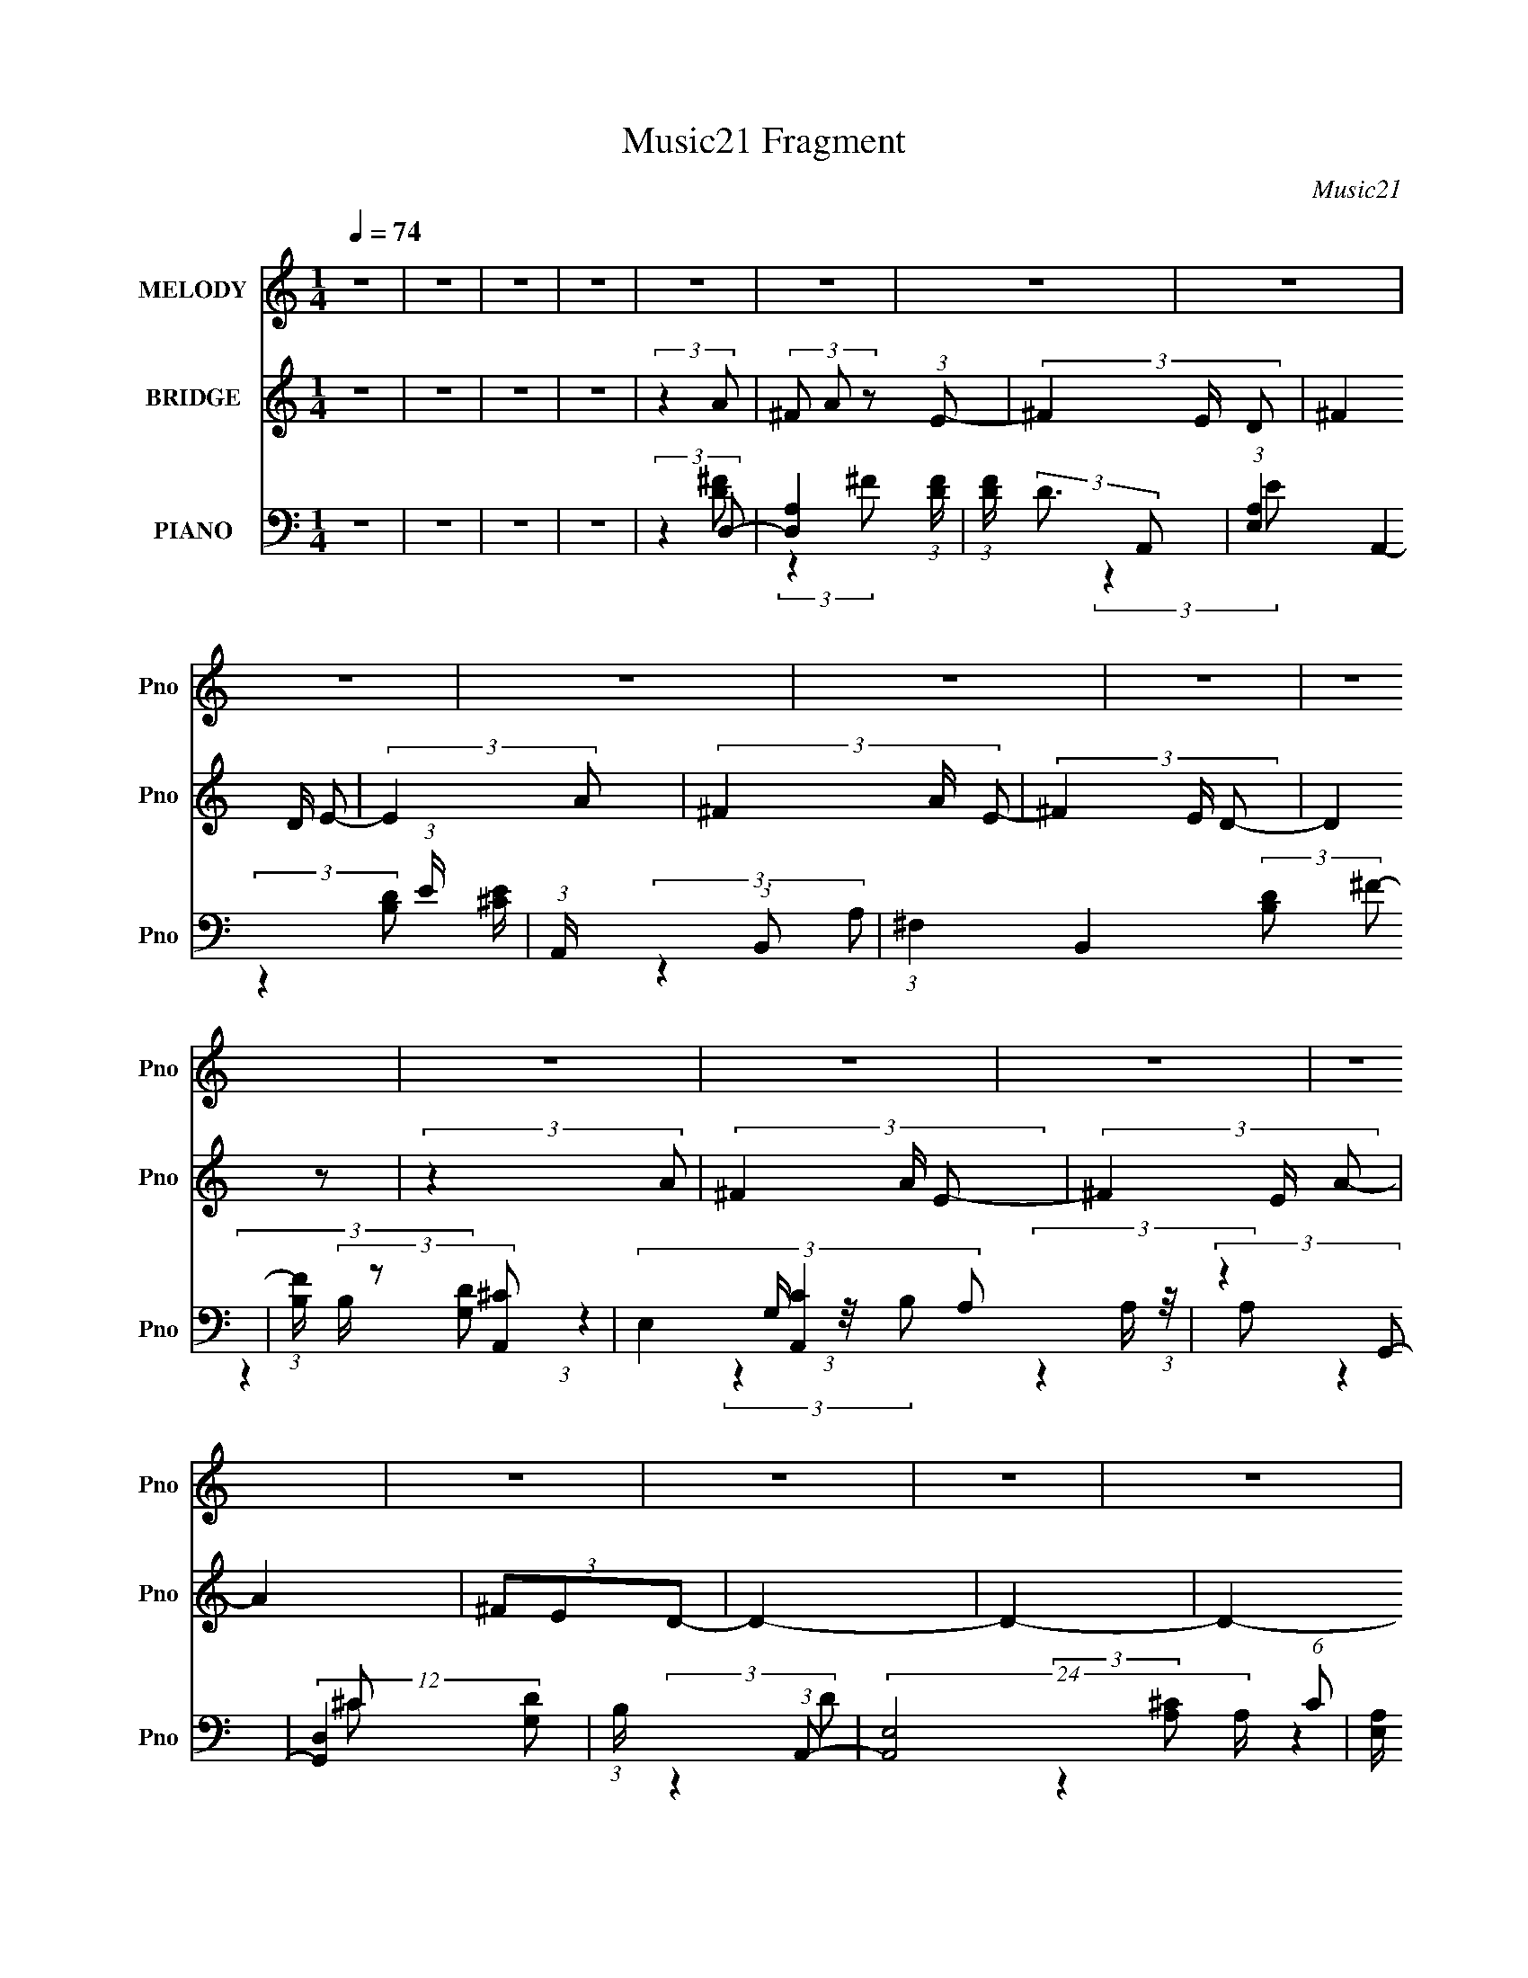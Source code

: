 X:1
T:Music21 Fragment
C:Music21
%%score 1 ( 2 3 ) ( 4 5 6 7 )
L:1/8
Q:1/4=74
M:1/4
I:linebreak $
K:none
V:1 treble nm="MELODY" snm="Pno"
V:2 treble nm="BRIDGE" snm="Pno"
V:3 treble 
L:1/4
V:4 bass nm="PIANO" snm="Pno"
V:5 bass 
V:6 bass 
L:1/4
V:7 bass 
L:1/4
V:1
 z2 | z2 | z2 | z2 | z2 | z2 | z2 | z2 | z2 | z2 | z2 | z2 | z2 | z2 | z2 | z2 | z2 | z2 | z2 | %19
 z2 | z2 | z2 | z2 | z2 | z2 | z2 | z2 | z2 | z2 | z2 | z2 | z2 | z2 | z2 | z2 | (3:2:2z2 ^F- | %36
 (3FED- | (3:2:4A, D/ z D | (3^F z E- | (6:5:1E z/ (3:2:1^F- | (3FED | (3^F, z B, | (3D z ^C- | %43
 (6:5:1C z/ (3:2:1D | (3:2:2^C B,2- | (3B, z ^C | (3:2:2B, A,2- | (3:2:2A,2 z | (3DDG | %49
 (3:2:2^F2 E- | (3:2:4D E/ ^F E- | (6:5:1E z/ (3:2:1^F- | (3FED- | (3:2:4A, D/ z D | (3^F z E- | %55
 (6:5:1E z/ (3:2:1^F- | (3FED | (3^F, z B, | (3D z ^C- | (6:5:1C z/ (3:2:1D | (3:2:2^C B,2- | %61
 (3B, z ^C | (3:2:2B, A,2- | (3:2:2A,2 z | (3DDG | (3:2:2^F2 E- | (3:2:4D E/ ^F E- | (3:2:2E z2 | %68
 (3^F z D- | D2 | (3E z D- | D2 | (3^CB,A,- | (3:2:4D A,/ z ^F | (3G z E- | E2 | (3^F z D- | %77
 (3:2:2D2 z/4 D/ | (3E z D- | D2 | (3^CB,A, | (3D z ^F | (3G z E- | (6:5:1E z/ (3:2:1B- | (3BA^F | %85
 (3A z A | (3^F z E- | (6:5:1E z/ (3:2:1B- | (3BA^F | (3A z A | (3^FED- | (6:5:1D z/ (3:2:1D | %92
 (3:2:2E ^F2- | (3F z A | (3:2:2^F E2- | (3E z A- | (3A^FD | (3E z ^F | (3A z E- | %99
 (6:5:1E z/ (3:2:1B- | (3BA^F | (3A z A | (3^F z E- | (6:5:1E z/ (3:2:1B- | (3BA^F | (3A z A | %106
 (3^FED- | (6:5:1D z/ (3:2:1D | (3:2:2E ^F2- | (3F z A | (3:2:2^F E2- | (3E z A- | (3A^FD | %113
 (3E z ^F | (3A z E- | (3:2:2E2 z | (3^F z D- | D2- | (12:11:2D2 z/4 | z2 | z2 | z2 | z2 | z2 | %124
 z2 | z2 | z2 | z2 | z2 | z2 | z2 | z2 | (3:2:2z2 D | (3^F z E | (3^F z D | (3^F z E- | %136
 (6:5:1E z/ (3:2:1D | (3^F z E | (3^F z D- | (12:11:2D2 z/4 | (3:2:2z2 D- | (3:2:4^F D/ z E | %142
 (3^F z A- | A2 | (3^FED- | D2- | (3:2:2D2 z | (3:2:2z2 ^F- | (3FED- | (3:2:4A, D/ z D | %150
 (3^F z E- | (6:5:1E z/ (3:2:1^F- | (3FED | (3^F, z B, | (3D z ^C- | (6:5:1C z/ (3:2:1D | %156
 (3:2:2^C B,2- | (3B, z ^C | (3:2:2B, A,2- | (3:2:2A,2 z | (3DDG | (3:2:2^F2 E- | %162
 (3:2:4D E/ ^F E- | (6:5:1E z/ (3:2:1^F- | (3FED- | (3:2:4A, D/ z D | (3^F z E- | %167
 (6:5:1E z/ (3:2:1^F- | (3FED | (3^F, z B, | (3D z ^C- | (6:5:1C z/ (3:2:1D | (3:2:2^C B,2- | %173
 (3B, z ^C | (3:2:2B, A,2- | (3:2:2A,2 z | (3DDG | (3:2:2^F2 E- | (3:2:4D E/ ^F E- | (3:2:2E z2 | %180
 (3^F z D- | D2 | (3E z D- | D2 | (3^CB,A,- | (3:2:4D A,/ z ^F | (3G z E- | E2 | (3^F z D- | %189
 (3:2:2D2 z/4 D/ | (3E z D- | D2 | (3^CB,A, | (3D z ^F | (3G z E- | (6:5:1E z/ (3:2:1B- | (3BA^F | %197
 (3A z A | (3^F z E- | (6:5:1E z/ (3:2:1B- | (3BA^F | (3A z A | (3^FED- | (6:5:1D z/ (3:2:1D | %204
 (3:2:2E ^F2- | (3F z A | (3:2:2^F E2- | (3E z A- | (3A^FD | (3E z ^F | (3A z E- | %211
 (6:5:1E z/ (3:2:1B- | (3BA^F | (3A z A | (3^F z E- | (6:5:1E z/ (3:2:1B- | (3BA^F | (3A z A | %218
 (3^FED- | (6:5:1D z/ (3:2:1D | (3:2:2E ^F2- | (3F z A | (3:2:2^F E2- | (3E z A- | (3A^FD | %225
 (3E z ^F | (3A z E- | (3:2:2E2 z | (3^F z D- | D2- | (12:11:2D2 z/4 | z2 | z2 | z2 | z2 | z2 | %236
 z2 | z2 | z2 | z2 | z2 | z2 | z2 | z2 | z2 | z2 | z2 | z2 | z2 | z2 | z2 | z2 | z2 | z2 | z2 | %255
 z2 | z2 | z2 | z2 | z2 | z2 | (3:2:2z2 B- | (3BA^F | (3A z A | (3^F z E- | (6:5:1E z/ (3:2:1B- | %266
 (3BA^F | (3A z A | (3^FED- | (6:5:1D z/ (3:2:1D | (3:2:2E ^F2- | (3F z A | (3:2:2^F E2- | %273
 (3E z A- | (3A^FD | (3E z ^F | (3A z E- | (6:5:1E z/ (3:2:1B- | (3BA^F | (3A z A | (3^F z E- | %281
 (6:5:1E z/ (3:2:1B- | (3BA^F | (3A z A | (3^FED- | (6:5:1D z/ (3:2:1D | (3:2:2E ^F2- | (3F z A | %288
 (3:2:2^F E2- | (3E z A- | (3A^FD | (3E z ^F | (3A z E- | (6:5:1E z/ (3:2:1B- | (3BA^F | (3A z A | %296
 (3^F z E- | (6:5:1E z/ (3:2:1B- | (3BA^F | (3A z A | (3^FED- | (6:5:1D z/ (3:2:1D | (3:2:2E ^F2- | %303
 (3F z A | (3:2:2^F E2- | (3E z A- | (3A^FD | (3E z ^F | (3A z E- | (6:5:1E z/ (3:2:1B- | (3BA^F | %311
 (3A z A | (3^F z E- | (6:5:1E z/ (3:2:1B- | (3BA^F | (3A z A | (3^FED- | (6:5:1D z/ (3:2:1D | %318
 (3:2:2E ^F2- | (3F z A | (3:2:2^F E2- | (3E z A- | (3A^FD | (3E z ^F | (3A z E- | (3:2:2E2 z | %326
 (3^F z D- | D2- | (12:11:2D2 z/4 |] %329
V:2
 z2 | z2 | z2 | z2 | (3:2:2z2 A- | (3^F A z (3:2:1E- | (3^F2 E/ D- | (3^F2 D/ E- | (3:2:2E2 A- | %9
 (3^F2 A/ E- | (3^F2 E/ D- | (3:2:2D2 z | (3:2:2z2 A- | (3^F2 A/ E- | (3^F2 E/ A- | A2 | (3^FED- | %17
 D2- | D2- | D2- | (3:2:2D/ z (3:2:2z/ [Aa]- | (3[^F^f] [Aa] z (3:2:1[Ee]- | %22
 (3[^F^f]2 [Ee]/ [Dd]- | (3[^F^f]2 [Dd]/ [Ee]- | (3:2:2[Ee]2 [Aa]- | (3[^F^f]2 [Aa]/ [Ee]- | %26
 (3[^F^f]2 [Ee]/ [Dd]- | (3:2:2[Dd]2 z | (3:2:2z2 [Aa]- | (3[^F^f]2 [Aa]/ [Ee]- | %30
 (3[^F^f]2 [Ee]/ [Aa]- | [Aa]2 | (3[^F^f][Ee][Dd]- | [Dd]2- | [Dd]2- | [Dd]2- | (3:2:2[Dd]/ z z | %37
 z2 | z2 | z2 | z2 | z2 | z2 | z2 | z2 | z2 | z2 | z2 | z2 | z2 | z2 | z2 | (3:2:2z2 [Ad]- | %53
 [Ad]2- | (3:2:2[Ad]/ z (3:2:2z/ [A^c]- | [Ac]2- | (6:5:1[Ac] z/ (3:2:1d- | (3:2:2d2 B- | %58
 (3d2 B/ [A^c]- | [Ac]2- | (3:2:4[Ac]/ z z/ G- | G2- B2- | (3:2:2G/ B2 (3:2:1A- | A2- | %64
 (3^F2 A/ G- | (3:2:2G2 ^F- | (3G2 F/ A- | A2- | (6:5:1A z/ (3:2:1d- | d2- | (3:2:2d2 B- | %71
 (3:2:2B2 d- | (3:2:2d2 A- | A2- | (3d A z (3:2:1^c- | c2- | (3:2:2c/ z (3:2:2z/ [Bd]- | %77
 (3:2:1[Bd]2 (3:2:1B | (3:2:2d2 B- | B2- | (3^c B z (3:2:1d- | d2- | (3:2:4[B^c] d/ z A- | %83
 (12:11:2A2 z/4 | (3:2:2z2 d- | A3/2 (6:5:1d z/ | (3:2:1[dA] A5/6 z/ | (3:2:1[cA] A4/3 | %88
 (6:5:1c z/ (3:2:1d- | (3B2 d/ d- | (3B2 d/ d- | (3G2 d d- | (3G2 d/ d- | (3A2 d/ d- | %94
 (3A2 d/ ^c- | (3A2 c/ ^c- | (3A2 c/ B- | (3G2 B/ B- | (3G2 B/ ^c- | (3A2 c/ ^c- | %100
 (3:2:4A c/ z d- | (6:5:1[dA] A2/3 z/ | (3:2:1[dA] A5/6 z/ | (3:2:1[cA] A4/3 | %104
 (6:5:1c z/ (3:2:1d- | (3B2 d/ d- | (3B2 d/ d- | (3G2 d d- | (3G2 d/ d- | (3A2 d/ d- | %110
 (3A2 d/ ^c- | (3A2 c/ ^c- | (3A2 c/ B- | (3G2 B/ B- | (3G2 B/ ^c- | (3A2 c/ ^c- | %116
 (3:2:4A c/ z A- | (3^F A z (3:2:1E- | (3^F2 E/ D- | (3^F2 D/ E- | (3:2:2E2 A- | (3^F2 A/ E- | %122
 (3^F2 E/ D- | (3:2:2D2 z | (3:2:2z2 A- | (3^F2 A/ E- | (3^F2 E/ A- | A2 | (3^FED- | D2- | D2- | %131
 D2- | (3:2:2D/ z (3:2:2z/ [Aa]- | (3[^F^f] [Aa] z (3:2:1[Ee]- | (3[^F^f]2 [Ee]/ [Dd]- | %135
 (3[^F^f]2 [Dd]/ [Ee]- | (3:2:2[Ee]2 [Aa]- | (3[^F^f]2 [Aa]/ [Ee]- | (3[^F^f]2 [Ee]/ [Dd]- | %139
 (3:2:2[Dd]2 z | (3:2:2z2 [Aa]- | (3[^F^f]2 [Aa]/ [Ee]- | (3[^F^f]2 [Ee]/ [Aa]- | [Aa]2 | %144
 (3[^F^f][Ee][Dd]- | [Dd]2- | [Dd]2- | [Dd]2- | (3:2:2[Dd]/ z z | z2 | z2 | z2 | z2 | z2 | z2 | %155
 z2 | z2 | z2 | z2 | z2 | z2 | z2 | z2 | z2 | (3:2:2z2 ^f- | f2- | (3:2:2f2 e- | (3^f2 e e- | %168
 (3:2:2e2 d- | d2- | (3:2:2d2 ^c- | (3d2 c/ ^c- | (3:2:2c2 B- | B2- | (3:2:2B2 A- | (3:2:2A2 d- | %176
 (3:2:2d2 g- | (3:2:2g2 ^f- | (3g2 f/ a- | a2- | (6:5:1a z/ (3:2:1^f- | f2- | (3:2:2f2 ^f- | %183
 (3:2:2f2 e- | (3:2:2e2 d- | d2- | (3^f2 d e- | e2- | (6:5:1e z/ (3:2:1d- | d2- | (3:2:2d2 B- | %191
 B2- (3:2:1d- | (3:2:2B/ d2 (3:2:1A- | (3:2:2A2 d- | (3:2:2d2 e- | (12:11:2e2 z/4 | %196
 (3:2:2z2 [d^f]- | (3:2:2[df]2 d- | (6:5:1d z/ (3:2:1[^ce]- | [ce]2- | (6:5:1[ce] z/ (3:2:1[Bd]- | %201
 (6:5:1[Bd] z/ (3:2:1[d^f]- | (6:5:1[df] z/ (3:2:1[Bd]- | [Bd]2- | (3:2:2[Bd]/ z (3:2:2z/ [Ad]- | %205
 [Ad]2- | (6:5:1[Ad] z/ (3:2:1[A^c]- | (6:5:1[Ac] z/ (3:2:1[^ce]- | (3:2:2[ce]/ z (3:2:2z/ [GB]- | %209
 (3:2:2[GB]2 [Bd]- | (3:2:2[Bd]2 [A^c]- | [Ac]2- | (6:5:1[Ac] z/ (3:2:1[d^f]- | (3:2:2[df]2 d- | %214
 (6:5:1d z/ (3:2:1[^ce]- | [ce]2- | (6:5:1[ce] z/ (3:2:1[Bd]- | (6:5:1[Bd] z/ (3:2:1[d^f]- | %218
 (6:5:1[df] z/ (3:2:1[Bd]- | [Bd]2- | (3:2:2[Bd]/ z (3:2:2z/ [Ad]- | [Ad]2- | %222
 (6:5:1[Ad] z/ (3:2:1[A^c]- | (6:5:1[Ac] z/ (3:2:1[^ce]- | (3:2:2[ce]/ z (3:2:2z/ [GB]- | %225
 (3:2:2[GB]2 [Bd]- | (3:2:2[Bd]2 [A^c]- | [Ac]2- | (6:5:1[Ac] z/ (3:2:1[Ad]- | [Ad]2- | [Ad]2- | %231
 (3:2:1A,2 [Ad]2- (3:2:1D- | (3:2:4E2 [Ad] D F- | (3:2:2[FA]2 [cG-] | %234
 (3[GA]/ [Ac]3/2 [cF-]/ (3:2:1F/- | (3[FA]/ [AG]3/2 [GG-]/ (3:2:1G/- | (3:2:1G2 (3:2:1F- | %237
 (3:2:1A2 F2- (3:2:2c/ G- | (3:2:1A2 F2- (3:2:2G/ F- | (3:2:4E F/ F/ z (3:2:1F- | %240
 (3:2:1[FC]/ (3:2:2C3/2 D- | (3:2:1A2 D2- (3:2:2c/ G- | (3[DA,A]/ [A,AG]3/2 C- | %243
 (3:2:1C2 c2- (3:2:1D,- | (3:2:1F, c2- (3:2:2D,/ G,- | (3:2:2c/ G,2 (3:2:1A,,- | (3:2:2A,,2 [Aa]- | %247
 (3[^F^f] [Aa] z (3:2:1[Ee]- | (3[^F^f]2 [Ee]/ [Dd]- | (3[^F^f]2 [Dd]/ [Ee]- | (3:2:2[Ee]2 [Aa]- | %251
 (3[^F^f]2 [Aa]/ [Ee]- | (3[^F^f]2 [Ee]/ [Dd]- | (3:2:2[Dd]2 z | (3:2:2z2 [Aa]- | %255
 (3[^F^f]2 [Aa]/ [Ee]- | (3[^F^f]2 [Ee]/ [Aa]- | [Aa]2 | (3[^F^f][Ee][Dd]- | [Dd]2- | [Dd]2- | %261
 [Dd]2- | (3:2:2[Dd]/ z (3:2:2z/ [d^f]- | (3:2:2[df]2 d- | (6:5:1d z/ (3:2:1[^ce]- | [ce]2- | %266
 (6:5:1[ce] z/ (3:2:1[Bd]- | (6:5:1[Bd] z/ (3:2:1[d^f]- | (6:5:1[df] z/ (3:2:1[Bd]- | [Bd]2- | %270
 (3:2:2[Bd]/ z (3:2:2z/ [Ad]- | [Ad]2- | (6:5:1[Ad] z/ (3:2:1[A^c]- | (6:5:1[Ac] z/ (3:2:1[^ce]- | %274
 (3:2:2[ce]/ z (3:2:2z/ [GB]- | (3:2:2[GB]2 [Bd]- | (3:2:2[Bd]2 [A^c]- | [Ac]2- | %278
 (6:5:1[Ac] z/ (3:2:1[d^f]- | (3:2:2[df]2 d- | (6:5:1d z/ (3:2:1[^ce]- | [ce]2- | %282
 (6:5:1[ce] z/ (3:2:1[Bd]- | (6:5:1[Bd] z/ (3:2:1[d^f]- | (6:5:1[df] z/ (3:2:1[Bd]- | [Bd]2- | %286
 (3:2:2[Bd]/ z (3:2:2z/ [Ad]- | [Ad]2- | (6:5:1[Ad] z/ (3:2:1[A^c]- | (6:5:1[Ac] z/ (3:2:1[^ce]- | %290
 (3:2:2[ce]/ z (3:2:2z/ [GB]- | (3:2:2[GB]2 [Bd]- | (3:2:2[Bd]2 [A^c]- | [Ac]2- | %294
 (6:5:1[Ac] z/ (3:2:1[d^f]- | (3:2:2[df]2 d- | (6:5:1d z/ (3:2:1[^ce]- | [ce]2- | %298
 (6:5:1[ce] z/ (3:2:1[Bd]- | (6:5:1[Bd] z/ (3:2:1[d^f]- | (6:5:1[df] z/ (3:2:1[Bd]- | [Bd]2- | %302
 (3:2:2[Bd]/ z (3:2:2z/ [Ad]- | [Ad]2- | (6:5:1[Ad] z/ (3:2:1[A^c]- | (6:5:1[Ac] z/ (3:2:1[^ce]- | %306
 (3:2:2[ce]/ z (3:2:2z/ [GB]- | (3:2:2[GB]2 [Bd]- | (3:2:2[Bd]2 [A^c]- | [Ac]2- | %310
 (6:5:1[Ac] z/ (3:2:1[d^f]- | (3:2:2[df]2 d- | (6:5:1d z/ (3:2:1[^ce]- | [ce]2- | %314
 (6:5:1[ce] z/ (3:2:1[Bd]- | (6:5:1[Bd] z/ (3:2:1[d^f]- | (6:5:1[df] z/ (3:2:1[Bd]- | [Bd]2- | %318
 (3:2:2[Bd]/ z (3:2:2z/ [Ad]- | [Ad]2- | (6:5:1[Ad] z/ (3:2:1[A^c]- | (6:5:1[Ac] z/ (3:2:1[^ce]- | %322
 (3:2:2[ce]/ z (3:2:2z/ [GB]- | (3:2:2[GB]2 [Bd]- | (3:2:2[Bd]2 [A^c]- | [Ac]2- | %326
 (6:5:1[Ac] z/ (3:2:1[Aa]- | (3[^F^f] [Aa] z (3:2:1[Ee]- | (3[^F^f]2 [Ee]/ [Dd]- | %329
 (3[^F^f]2 [Dd]/ [Ee]- | (3:2:2[Ee]2 [Aa]- | (3[^F^f]2 [Aa]/ [Ee]- | (3[^F^f]2 [Ee]/ [Dd]- | %333
 (3:2:2[Dd]2 z | (3:2:2z2 [Aa]- | (3[^F^f]2 [Aa]/ [Ee]- | (3[^F^f]2 [Ee]/ [Aa]- | [Aa]2 | %338
 (3[^F^f][Ee][Dd]- | [Dd]2- | [Dd]2- | [Dd]2- | (3:2:2[Dd]/ z z |] %343
V:3
 x | x | x | x | x | x4/3 | x7/6 | x7/6 | x | x7/6 | x7/6 | x | x | x7/6 | x7/6 | x | x | x | x | %19
 x | x | x4/3 | x7/6 | x7/6 | x | x7/6 | x7/6 | x | x | x7/6 | x7/6 | x | x | x | x | x | x | x | %38
 x | x | x | x | x | x | x | x | x | x | x | x | x | x | x | x | x | x | x | x | x7/6 | x | %60
 (3:2:2z B/- | x2 | x7/6 | x | x7/6 | x | x7/6 | x | x | x | x | x | x | x | x4/3 | x | x | %77
 z3/4 ^c/4 | x | x | x4/3 | x | x7/6 | x | x | (3:2:2z d/- x5/12 | (3:2:2z ^c/- | (3:2:2z ^c/- | %88
 x | x7/6 | x7/6 | x4/3 | x7/6 | x7/6 | x7/6 | x7/6 | x7/6 | x7/6 | x7/6 | x7/6 | x7/6 | %101
 (3:2:2z d/- | (3:2:2z ^c/- | (3:2:2z ^c/- | x | x7/6 | x7/6 | x4/3 | x7/6 | x7/6 | x7/6 | x7/6 | %112
 x7/6 | x7/6 | x7/6 | x7/6 | x7/6 | x4/3 | x7/6 | x7/6 | x | x7/6 | x7/6 | x | x | x7/6 | x7/6 | %127
 x | x | x | x | x | x | x4/3 | x7/6 | x7/6 | x | x7/6 | x7/6 | x | x | x7/6 | x7/6 | x | x | x | %146
 x | x | x | x | x | x | x | x | x | x | x | x | x | x | x | x | x | x | x | x | x | x4/3 | x | x | %170
 x | x7/6 | x | x | x | x | x | x | x7/6 | x | x | x | x | x | x | x | x4/3 | x | x | x | x | %191
 x4/3 | x7/6 | x | x | x | x | x | x | x | x | x | x | x | x | x | x | x | x | x | x | x | x | x | %214
 x | x | x | x | x | x | x | x | x | x | x | x | x | x | x | x | x | x2 | (3:2:2z c/- x3/4 | %233
 (3:2:2z c/- | (3:2:2z G/- | (3:2:1z A/4 (3:2:1z/8 | (3:2:2z c/- | x13/6 | x13/6 | x4/3 | %240
 (3:2:2z c/- | x13/6 | (3:2:2z c/- | x2 | x11/6 | x7/6 | x | x4/3 | x7/6 | x7/6 | x | x7/6 | x7/6 | %253
 x | x | x7/6 | x7/6 | x | x | x | x | x | x | x | x | x | x | x | x | x | x | x | x | x | x | x | %276
 x | x | x | x | x | x | x | x | x | x | x | x | x | x | x | x | x | x | x | x | x | x | x | x | %300
 x | x | x | x | x | x | x | x | x | x | x | x | x | x | x | x | x | x | x | x | x | x | x | x | %324
 x | x | x | x4/3 | x7/6 | x7/6 | x | x7/6 | x7/6 | x | x | x7/6 | x7/6 | x | x | x | x | x | x |] %343
V:4
 z2 | z2 | z2 | z2 | (3:2:2z2 D,- | [D,A,]2 (3:2:1[DF]/ | (3:2:1[FD]/ (3:2:2D3/2 A,,- | %7
 (3:2:1[E,A,]2 A,,2- (3:2:1E/ [^CE]/ | (3:2:1A,,/ x (3:2:1B,,- | (3:2:1^F,2 B,,2 (3:2:2[B,D] ^F- | %10
 (3:2:1[FB,]/ (3B,/ z [A,,^C]- | (3E,2 [A,,C]2 A, A,/ (3:2:1z/4 | (3:2:2z2 G,,- | %13
 (12:11:2[G,,D,]2 [G,D] | (3:2:1B,/ x (3:2:1A,,- | (24:17:2[A,,E,-]4 A,/ (6:5:1C | %16
 [E,A,]/ (3:2:2[A,C]5/4 D,- | (3:2:1A,2 D,2- (3:2:2D ^F- | (3[D,A,]/ [A,F]/ F/ x/3 (3:2:1A,,- | %19
 (6:5:2[A,,E,-]4 [A,C] | [E,A,] (3:2:1[CED,-]2 | [D,A,]2 (3:2:1[DF]/ | %22
 (3:2:1[FD]/ (3:2:2D3/2 A,,- | (3:2:1[E,A,]2 A,,2- (3:2:1E/ [^CE]/ | (3:2:1A,,/ x (3:2:1B,,- | %25
 (3:2:1^F,2 B,,2 (3:2:2[B,D] ^F- | (3:2:1[FB,]/ (3B,/ z [A,,^C]- | (3E,2 [A,,C]2 A, A,/ (3:2:1z/4 | %28
 (3:2:2z2 G,,- | (12:11:2[G,,D,]2 [G,D] | (3:2:1B,/ x (3:2:1A,,- | (24:17:2[A,,E,-]4 A,/ (6:5:1C | %32
 (3:2:1A,2 E,/ (3:2:2C/ D,- | (3:2:1A,2 D,2- (3:2:1^F- | (3:2:1A,2 D,2- (12:11:2F2 D- | %35
 (12:7:2[D,A,]4 D2 | (3:2:2[FA]2 D,- | (12:7:1[D,A,-]4 | (3:2:1D2 A, (3:2:2F/ [^C,E]- | %39
 (3:2:2A,2 [C,E]2 ^C/ (3:2:1z/4 | (3:2:2z2 [B,,D]- | (3^F,2 [B,,D]2 B,- | (3D2 B,/ [A,,^C]- | %43
 (3:2:2E,2 [A,,C]2 A,/ (3:2:1z/4 | (3:2:2z2 G,,- | [G,,D,]2 (3:2:2G,/ B,2 | (3B,2 G,/ [^F,,A,]- | %47
 (3^C,2 [F,,A,]2 D- | (3:2:1D2 (3:2:1E,,- | (12:7:2[E,,B,,]4 E2 | (3:2:1[GB,] (3:2:2z A,,- | %51
 (24:17:2[A,,E,]4 C2 | (3:2:1[A,^C] (3:2:2^C D,- | (3:2:1A,2 D,2- (3:2:2D/ ^F- | %54
 (3[D,A,] [A,F] A,,- | (3:2:1A,2 A,,2- (3:2:2E ^C- | (3:2:4[A,,A,]/ [A,C]/ z B,,- | %57
 (3^F,2 B,,2 D2 (3:2:1B,- | (3:2:1[B,D]/ (3:2:2D3/2 A,,- | (12:7:2[A,,E,]4 A,/ (6:5:1C | %60
 (3:2:1[A,^C]/ (3^C/ z G,,- | (12:11:3[G,,D,G,]2 [G,G,B,]/4 [G,B,]4/5 | %62
 (3:2:1[B,DG,]/ (3G,/ z [^F,,A,]- | (3:2:4^C,2 [F,,A,]2 C [^C^F]- | (3:2:1[CFA,]/ (3A,/ z E,,- | %65
 (3:2:1B,2 E,,2 (3:2:2E/ G- | (3:2:1[GB,] (3:2:2z A,,- | (24:17:2[A,,E,-]4 C | %68
 (3:2:1[E,E] (3:2:2z B,,- | (3:2:2[B,,^F,^F-]4 D | (6:5:1[FB,D] (3:2:1D7/4 | %71
 (3:2:1G, G,,2- D,3/2 (3:2:2B, D- | (3:2:2[G,,G,] D (3:2:1D,- | (24:17:1[D,DA,^F]4 | (3DA,A,,- | %75
 (3:2:1A, A,,2- E,2- (3:2:2B, ^C- | (6:5:2[A,,D] [E,B,,-] (3:2:1[B,,-C]/ | %77
 [B,,^F,^F]2 (3:2:1[B,D]/ | (3DB,G,,- | (3:2:1G, G,,2- D,3/2 (3:2:2A, B,- | %80
 (3:2:2[G,,D,] B, (3:2:1D,- | (3:2:1A,2 D,2- (12:11:2D2 ^F- | (3:2:2[D,A,] F/ x/3 (3:2:1A,,- | %83
 (3[A,,A,A-]4 [A,C]/ E,4 | (3:2:1[AA,]/ (3A,/ z D,- | (3:2:2[D,A,D^F]4 D/ | %86
 (3:2:1[A,D]/4 (3D3/4A,A,,- | (3:2:2[A,,E,A,-]4 C | (3:2:4[A,^C]/4 [^CE]3/4 z B,,- | %89
 [B,,^F,^F]2 (3:2:2B,/ D | (3DB,G,,- | D,2 G,,2- | (3:2:4[G,,G,]/ [G,D]/ z D,- | %93
 (3:2:1A,2 D,2- (3:2:2D/ ^F- | (6:5:2[D,A,] F/ x/6 (3:2:1A,,- | (3:2:2[A,,A,E-]4 C/ E, | %96
 (3:2:2[EA,] [E,^C]/4(3:2:2^C3/4G,,- | (3:2:2[G,,D,D-]4 [G,B,] | %98
 (3:2:1[DG,]/ (3:2:1[G,D,]/ D,/6 x/ (3:2:1A,,- | (24:17:1[A,,A,^CA,-E-]4 E, | %100
 (3:2:1[A,EA,]/ (3:2:1[A,E,]/ E,/6 x/ (3:2:1D,- | (12:7:1[D,DA,^F]4 | (3D z A,,- | %103
 (12:7:2[A,,E,A,E]4 [A,C] | (3:2:1[E,A,]/4 (3A,3/4 z B,,- | (12:7:2[B,,^F,B,-^F-]4 [B,D] | %106
 (3:2:1[B,FB,]/ (3:2:2B,/ D2 | (12:7:1[G,,G,B,D]4 D, | (3:2:1[D,G,]/4 (3G,3/4 z D,- | %109
 (3:2:1A, D,2- (3:2:2D/ [D^F]- | (3:2:2[D,A,D]2 [DFA,,-]/(3:2:1A,,/- | (12:7:2[A,,E,A,-^C-]4 C | %112
 (3:2:4[A,CA,]/ [A,E]/ z G,,- | (24:17:2[G,,D,G,-]4 [G,B,] | (3:2:1[G,B,]/4 (3B,3/4G,A,,- | %115
 (3[A,,A,^CE]4 C/ E,4 | (3A, z D,- | [D,A,]2 (3:2:1[DF]/ | (3:2:1[FD]/ (3:2:2D3/2 A,,- | %119
 (3:2:1[E,A,]2 A,,2- (3:2:1E/ [^CE]/ | (3:2:1A,,/ x (3:2:1B,,- | (3:2:1^F,2 B,,2 (3:2:2[B,D] ^F- | %122
 (3:2:1[FB,]/ (3B,/ z [A,,^C]- | (3E,2 [A,,C]2 A, A,/ (3:2:1z/4 | (3:2:2z2 G,,- | %125
 (12:11:2[G,,D,]2 [G,D] | (3:2:1B,/ x (3:2:1A,,- | (24:17:2[A,,E,-]4 A,/ (6:5:1C | %128
 [E,A,]/ (3:2:2[A,C]5/4 D,- | (3:2:1A,2 D,2- (3:2:2D ^F- | (3[D,A,]/ [A,F]/ F/ x/3 (3:2:1A,,- | %131
 (6:5:2[A,,E,-]4 [A,C] | [E,A,] (3:2:1[CED,-]2 | [D,A,]2 (3:2:1[DF]/ | %134
 (3:2:1[FD]/ (3:2:2D3/2 A,,- | (3:2:1[E,A,]2 A,,2- (3:2:1E/ [^CE]/ | (3:2:1A,,/ x (3:2:1B,,- | %137
 (3:2:1^F,2 B,,2 (3:2:2[B,D] ^F- | (3:2:1[FB,]/ (3B,/ z [A,,^C]- | (3E,2 [A,,C]2 A, A,/ (3:2:1z/4 | %140
 (3:2:2z2 G,,- | (12:11:2[G,,D,]2 [G,D] | (3:2:1B,/ x (3:2:1A,,- | (24:17:2[A,,E,-]4 A,/ (6:5:1C | %144
 (3:2:1A,2 E,/ (3:2:2C/ D,- | (3:2:1A,2 D,2- (3:2:1^F- | (3:2:1A,2 D,2- (12:11:2F2 D- | %147
 (12:7:2[D,A,]4 D2 | (3:2:2[FA]2 D,- | (12:7:1[D,A,-]4 | (3:2:1D2 A, (3:2:2F/ [^C,E]- | %151
 (3:2:2A,2 [C,E]2 ^C/ (3:2:1z/4 | (3:2:2z2 [B,,D]- | (3^F,2 [B,,D]2 B,- | (3D2 B,/ [A,,^C]- | %155
 (3:2:2E,2 [A,,C]2 A,/ (3:2:1z/4 | (3:2:2z2 G,,- | [G,,D,]2 (3:2:2G,/ B,2 | (3B,2 G,/ [^F,,A,]- | %159
 (3^C,2 [F,,A,]2 D- | (3:2:1D2 (3:2:1E,,- | (12:7:2[E,,B,,]4 E2 | (3:2:1[GB,] (3:2:2z A,,- | %163
 (24:17:2[A,,E,]4 C2 | (3:2:1[A,^C] (3:2:2^C D,- | (3:2:1A,2 D,2- (3:2:2D/ ^F- | %166
 (3[D,A,] [A,F] A,,- | (3:2:1A,2 A,,2- (3:2:2E ^C- | (3:2:4[A,,A,]/ [A,C]/ z B,,- | %169
 (3^F,2 B,,2 D2 (3:2:1B,- | (3:2:1[B,D]/ (3:2:2D3/2 A,,- | (12:7:2[A,,E,]4 A,/ (6:5:1C | %172
 (3:2:1[A,^C]/ (3^C/ z G,,- | (12:11:3[G,,D,G,]2 [G,G,B,]/4 [G,B,]4/5 | %174
 (3:2:1[B,DG,]/ (3G,/ z [^F,,A,]- | (3:2:4^C,2 [F,,A,]2 C [^C^F]- | (3:2:1[CFA,]/ (3A,/ z E,,- | %177
 (3:2:1B,2 E,,2 (3:2:2E/ G- | (3:2:1[GB,] (3:2:2z A,,- | (24:17:2[A,,E,-]4 C | %180
 (3:2:1[E,E] (3:2:2z B,,- | (3:2:2[B,,^F,^F-]4 D | (6:5:1[FB,D] (3:2:1D7/4 | %183
 (3:2:1G, G,,2- D,3/2 (3:2:2B, D- | (3:2:2[G,,G,] D (3:2:1D,- | (24:17:1[D,DA,^F]4 | (3DA,A,,- | %187
 (3:2:1A, A,,2- E,2- (3:2:2B, ^C- | (6:5:2[A,,D] [E,B,,-] (3:2:1[B,,-C]/ | %189
 [B,,^F,^F]2 (3:2:1[B,D]/ | (3DB,G,,- | (3:2:1G, G,,2- D,3/2 (3:2:2A, B,- | %192
 (3:2:2[G,,D,] B, (3:2:1D,- | (3:2:1A,2 D,2- (12:11:2D2 ^F- | (3:2:2[D,A,] F/ x/3 (3:2:1A,,- | %195
 (3[A,,A,A-]4 [A,C]/ E,4 | (3:2:1[AA,]/ (3A,/ z D,- | (3:2:2[D,A,D^F]4 D/ | %198
 (3:2:1[A,D]/4 (3D3/4A,A,,- | (3:2:2[A,,E,A,-]4 C | (3:2:4[A,^C]/4 [^CE]3/4 z B,,- | %201
 [B,,^F,^F]2 (3:2:2B,/ D | (3DB,G,,- | D,2 G,,2- | (3:2:4[G,,G,]/ [G,D]/ z D,- | %205
 (3:2:1A,2 D,2- (3:2:2D/ ^F- | (6:5:2[D,A,] F/ x/6 (3:2:1A,,- | (3:2:2[A,,A,E-]4 C/ E, | %208
 (3:2:2[EA,] [E,^C]/4(3:2:2^C3/4G,,- | (3:2:2[G,,D,D-]4 [G,B,] | %210
 (3:2:1[DG,]/ (3:2:1[G,D,]/ D,/6 x/ (3:2:1A,,- | (24:17:1[A,,A,^CA,-E-]4 E, | %212
 (3:2:1[A,EA,]/ (3:2:1[A,E,]/ E,/6 x/ (3:2:1D,- | (12:7:1[D,DA,^F]4 | (3D z A,,- | %215
 (12:7:2[A,,E,A,E]4 [A,C] | (3:2:1[E,A,]/4 (3A,3/4 z B,,- | (12:7:2[B,,^F,B,-^F-]4 [B,D] | %218
 (3:2:1[B,FB,]/ (3:2:2B,/ D2 | (12:7:1[G,,G,B,D]4 D, | (3:2:1[D,G,]/4 (3G,3/4 z D,- | %221
 (3:2:1A, D,2- (3:2:2D/ [D^F]- | (3:2:2[D,A,D]2 [DFA,,-]/(3:2:1A,,/- | (12:7:2[A,,E,A,-^C-]4 C | %224
 (3:2:4[A,CA,]/ [A,E]/ z G,,- | (24:17:2[G,,D,G,-]4 [G,B,] | (3:2:1[G,B,]/4 (3B,3/4G,A,,- | %227
 (3[A,,A,^CE]4 C/ E,4 | (3A, z D,,- | [D,,A,,-]6 (3:2:1D2 | (3:2:1D2 A,,2- (3:2:2A,2 ^F- | %231
 (3:2:1A,2 A,,3/2 (3:2:2F D- | (3:2:1[DE]/ (3E/ z F,,- | (24:17:2[F,,C,-]4 C4 | %234
 (3:2:1F, C,2- (3:2:2A,/ G,- | (3:2:1E,2 C,2 (3:2:2G, C- | (3:2:1C/ x (3:2:1D,- | %237
 (3:2:1A,2 D,2- (3:2:2D2 F- | (3:2:2[D,A,]2 [FC,-]2 | (3:2:4G,2 C,2 C/ E- | %240
 (3:2:1[EG,]/ (3G,/ z _B,,- | (3:2:1F,2 B,,2 (3:2:2B, D- | (3:2:1[DF,] (3:2:2z C,- | %243
 (3:2:1G,2 C,2- (3:2:2C [CE]- | (3:2:4G,2 C, [CE] [C,C]- | (3:2:1[C,C]/ x (3:2:1A,,- | %246
 (3:2:2[A,,A,]2 [CD,-]/ (3:2:1D,/- | [D,A,]2 (3:2:1[DF]/ | (3:2:1[FD]/ (3:2:2D3/2 A,,- | %249
 (3:2:1[E,A,]2 A,,2- (3:2:1E/ [^CE]/ | (3:2:1A,,/ x (3:2:1B,,- | (3:2:1^F,2 B,,2 (3:2:2[B,D] ^F- | %252
 (3:2:1[FB,]/ (3B,/ z [A,,^C]- | (3E,2 [A,,C]2 A, A,/ (3:2:1z/4 | (3:2:2z2 G,,- | %255
 (12:11:2[G,,D,]2 [G,D] | (3:2:1B,/ x (3:2:1A,,- | (24:17:2[A,,E,-]4 A,/ (6:5:1C | %258
 (3:2:1A,2 E,/ (3:2:2C/ D,- | (3:2:1A,2 D,2- (3:2:1^F- | (3:2:1A,2 D,2- (12:11:2F2 D- | %261
 (12:7:2[D,A,]4 D2 | (3:2:1[FA]2 (3:2:1D,- | (3:2:2[D,A,D^F]4 D/ | (3:2:1[A,D]/4 (3D3/4A,A,,- | %265
 (3:2:2[A,,E,A,-]4 C | (3:2:4[A,^C]/4 [^CE]3/4 z B,,- | [B,,^F,^F]2 (3:2:2B,/ D | (3DB,G,,- | %269
 D,2 G,,2- | (3:2:4[G,,G,]/ [G,D]/ z D,- | (3:2:1A,2 D,2- (3:2:2D/ ^F- | %272
 (6:5:2[D,A,] F/ x/6 (3:2:1A,,- | (3:2:2[A,,A,E-]4 C/ E, | (3:2:2[EA,] [E,^C]/4(3:2:2^C3/4G,,- | %275
 (3:2:2[G,,D,D-]4 [G,B,] | (3:2:1[DG,]/ (3:2:1[G,D,]/ D,/6 x/ (3:2:1A,,- | %277
 (24:17:1[A,,A,^CA,-E-]4 E, | (3:2:1[A,EA,]/ (3:2:1[A,E,]/ E,/6 x/ (3:2:1D,- | (12:7:1[D,DA,^F]4 | %280
 (3D z A,,- | (12:7:2[A,,E,A,E]4 [A,C] | (3:2:1[E,A,]/4 (3A,3/4 z B,,- | %283
 (12:7:2[B,,^F,B,-^F-]4 [B,D] | (3:2:1[B,FB,]/ (3:2:2B,/ D2 | (12:7:1[G,,G,B,D]4 D, | %286
 (3:2:1[D,G,]/4 (3G,3/4 z D,- | (3:2:1A, D,2- (3:2:2D/ [D^F]- | %288
 (3:2:2[D,A,D]2 [DFA,,-]/(3:2:1A,,/- | (12:7:2[A,,E,A,-^C-]4 C | (3:2:4[A,CA,]/ [A,E]/ z G,,- | %291
 (24:17:2[G,,D,G,-]4 [G,B,] | (3:2:1[G,B,]/4 (3B,3/4G,A,,- | (3[A,,A,^CE]4 C/ E,4 | (3A, z D,- | %295
 (3:2:2[D,A,D^F]4 D/ | (3:2:1[A,D]/4 (3D3/4A,A,,- | (3:2:2[A,,E,A,-]4 C | %298
 (3:2:4[A,^C]/4 [^CE]3/4 z B,,- | [B,,^F,^F]2 (3:2:2B,/ D | (3DB,G,,- | D,2 G,,2- | %302
 (3:2:4[G,,G,]/ [G,D]/ z D,- | (3:2:1A,2 D,2- (3:2:2D/ ^F- | (6:5:2[D,A,] F/ x/6 (3:2:1A,,- | %305
 (3:2:2[A,,A,E-]4 C/ E, | (3:2:2[EA,] [E,^C]/4(3:2:2^C3/4G,,- | (3:2:2[G,,D,D-]4 [G,B,] | %308
 (3:2:1[DG,]/ (3:2:1[G,D,]/ D,/6 x/ (3:2:1A,,- | (24:17:1[A,,A,^CA,-E-]4 E, | %310
 (3:2:1[A,EA,]/ (3:2:1[A,E,]/ E,/6 x/ (3:2:1D,- | (12:7:1[D,DA,^F]4 | (3D z A,,- | %313
 (12:7:2[A,,E,A,E]4 [A,C] | (3:2:1[E,A,]/4 (3A,3/4 z B,,- | (12:7:2[B,,^F,B,-^F-]4 [B,D] | %316
 (3:2:1[B,FB,]/ (3:2:2B,/ D2 | (12:7:1[G,,G,B,D]4 D, | (3:2:1[D,G,]/4 (3G,3/4 z D,- | %319
 (3:2:1A, D,2- (3:2:2D/ [D^F]- | (3:2:2[D,A,D]2 [DFA,,-]/(3:2:1A,,/- | (12:7:2[A,,E,A,-^C-]4 C | %322
 (3:2:4[A,CA,]/ [A,E]/ z G,,- | (24:17:2[G,,D,G,-]4 [G,B,] | (3:2:1[G,B,]/4 (3B,3/4G,A,,- | %325
 (3[A,,A,^CE]4 C/ E,4 | (3A, z D,- | [D,A,]2 (3:2:1[DF]/ | (3:2:1[FD]/ (3:2:2D3/2 A,,- | %329
 (3:2:1[E,A,]2 A,,2- (3:2:1E/ [^CE]/ | (3:2:1A,,/ x (3:2:1B,,- | (3:2:1^F,2 B,,2 (3:2:2[B,D] ^F- | %332
 (3:2:1[FB,]/ (3B,/ z [A,,^C]- | (3E,2 [A,,C]2 A, A,/ (3:2:1z/4 | (3:2:2z2 G,,- | %335
 (12:11:2[G,,D,]2 [G,D] | (3:2:1B,/ x (3:2:1A,,- | (24:17:2[A,,E,-]4 A,/ (6:5:1C | %338
 [E,A,]/ (3:2:2[A,C]5/4 z | (12:7:1[D,A,-]4 | [A,^F]/ z/ [D,A,D]- | d2- [D,A,D]2- [FA]2- | %342
 d2- [D,A,D]2- [FA]2- | d3/2 [D,A,D]3/2 [FA]3/2 z/ |] %344
V:5
 x2 | x2 | x2 | x2 | (3:2:2z2 [D^F]- | (3:2:2z2 ^F- x/3 | (3:2:2z2 E- | x25/6 | (3:2:2z2 [B,D]- | %9
 x14/3 | (3:2:2z2 A,- | x4 | (3:2:2z2 [G,D]- | (3:2:1z2 G,/ (3:2:1z/4 x2/3 | (3:2:2z2 A,- | %15
 (3:2:2z2 ^C- x2 | (3:2:2z2 D- | x14/3 | (3:2:2z2 [A,^C]- | (3:2:2z2 A, x2 | (3:2:2z2 [D^F]- x/3 | %21
 (3:2:2z2 ^F- x/3 | (3:2:2z2 E- | x25/6 | (3:2:2z2 [B,D]- | x14/3 | (3:2:2z2 A,- | x4 | %28
 (3:2:2z2 [G,D]- | (3:2:1z2 G,/ (3:2:1z/4 x2/3 | (3:2:2z2 A,- | (3:2:2z2 ^C- x2 | x17/6 | x4 | %34
 x35/6 | (3:2:2z2 [^FA]- x5/3 | x2 | (3:2:2z2 ^F- x/3 | x10/3 | x10/3 | x2 | x10/3 | x7/3 | x10/3 | %44
 (3:2:2z2 G,- | (3:2:2z2 G,- x5/3 | x7/3 | x10/3 | (3:2:2z2 B, | (3:2:2z2 G- x5/3 | (3:2:2z2 ^C- | %51
 (3:2:2z2 A,- x13/6 | (3:2:2z2 D- | x13/3 | (3:2:2z2 E- | x14/3 | (3:2:2z2 D- | x31/6 | %58
 (3:2:2z2 A,- | (3:2:2z2 A,- x3/2 | (3:2:2z2 [G,B,]- | (3:2:2z2 [B,D]- x2/3 | (3:2:2z2 ^C- | %63
 x25/6 | (3:2:2z2 E- | x13/3 | (3:2:2z2 ^C- | (3:2:1z2 ^C/ (3:2:1z/4 x5/3 | (3:2:2z2 D- | %69
 (3z B, z/4 ^F,/ x3/2 | (3:2:2z2 G,,- | x11/2 | z3/2 A,/ | z3/2 A,/ x5/6 | z3/2 E,/- | x6 | %76
 (3:2:2z2 [B,D]- | (3z B, z/4 B,/ x/3 | z3/2 D,/- | x11/2 | (3:2:2z2 A, | x35/6 | %82
 (3:2:2z2 [A,^C]- | (3z ^C z/4 C/ x19/6 | (3:2:2z2 A, | z3/2 A,/- x | (3:2:2z2 ^C- | %87
 (3z A,E- x3/2 | (3:2:2z2 B,- | (3z B, z/4 B,/ x7/6 | x2 | (3z G,B, x2 | (3:2:2z2 A, | x13/3 | %94
 (3:2:1z2 A,/ (3:2:1z/4 | (3z ^C z/4 E,/- x2 | (3:2:2z2 [G,B,]- | (3z G, z/4 D,/- x4/3 | %98
 (3:2:2z2 [A,^C] | z3/2 E,/- x11/6 | (3:2:2z2 [A,D] | z3/2 A,/ x/3 | (3:2:2z2 [A,^C]- | %103
 (3z A, z/4 E,/- x | (3:2:2z2 [B,D]- | (3z B, z/4 ^F,/ x | (3:2:2z2 G,,- | z3/2 D,/- x4/3 | %108
 (3:2:2z2 A, | x11/3 | (3:2:2z2 ^C- | (3:2:2z2 E- x7/6 | (3:2:2z2 [G,B,]- | (3z G,D x3/2 | %114
 (3:2:2z2 ^C- | z3/2 ^C/ x19/6 | (3:2:2z2 [D^F]- | (3:2:2z2 ^F- x/3 | (3:2:2z2 E- | x25/6 | %120
 (3:2:2z2 [B,D]- | x14/3 | (3:2:2z2 A,- | x4 | (3:2:2z2 [G,D]- | (3:2:1z2 G,/ (3:2:1z/4 x2/3 | %126
 (3:2:2z2 A,- | (3:2:2z2 ^C- x2 | (3:2:2z2 D- | x14/3 | (3:2:2z2 [A,^C]- | (3:2:2z2 A, x2 | %132
 (3:2:2z2 [D^F]- x/3 | (3:2:2z2 ^F- x/3 | (3:2:2z2 E- | x25/6 | (3:2:2z2 [B,D]- | x14/3 | %138
 (3:2:2z2 A,- | x4 | (3:2:2z2 [G,D]- | (3:2:1z2 G,/ (3:2:1z/4 x2/3 | (3:2:2z2 A,- | %143
 (3:2:2z2 ^C- x2 | x17/6 | x4 | x35/6 | (3:2:2z2 [^FA]- x5/3 | x2 | (3:2:2z2 ^F- x/3 | x10/3 | %151
 x10/3 | x2 | x10/3 | x7/3 | x10/3 | (3:2:2z2 G,- | (3:2:2z2 G,- x5/3 | x7/3 | x10/3 | %160
 (3:2:2z2 B, | (3:2:2z2 G- x5/3 | (3:2:2z2 ^C- | (3:2:2z2 A,- x13/6 | (3:2:2z2 D- | x13/3 | %166
 (3:2:2z2 E- | x14/3 | (3:2:2z2 D- | x31/6 | (3:2:2z2 A,- | (3:2:2z2 A,- x3/2 | (3:2:2z2 [G,B,]- | %173
 (3:2:2z2 [B,D]- x2/3 | (3:2:2z2 ^C- | x25/6 | (3:2:2z2 E- | x13/3 | (3:2:2z2 ^C- | %179
 (3:2:1z2 ^C/ (3:2:1z/4 x5/3 | (3:2:2z2 D- | (3z B, z/4 ^F,/ x3/2 | (3:2:2z2 G,,- | x11/2 | %184
 z3/2 A,/ | z3/2 A,/ x5/6 | z3/2 E,/- | x6 | (3:2:2z2 [B,D]- | (3z B, z/4 B,/ x/3 | z3/2 D,/- | %191
 x11/2 | (3:2:2z2 A, | x35/6 | (3:2:2z2 [A,^C]- | (3z ^C z/4 C/ x19/6 | (3:2:2z2 A, | z3/2 A,/- x | %198
 (3:2:2z2 ^C- | (3z A,E- x3/2 | (3:2:2z2 B,- | (3z B, z/4 B,/ x7/6 | x2 | (3z G,B, x2 | %204
 (3:2:2z2 A, | x13/3 | (3:2:1z2 A,/ (3:2:1z/4 | (3z ^C z/4 E,/- x2 | (3:2:2z2 [G,B,]- | %209
 (3z G, z/4 D,/- x4/3 | (3:2:2z2 [A,^C] | z3/2 E,/- x11/6 | (3:2:2z2 [A,D] | z3/2 A,/ x/3 | %214
 (3:2:2z2 [A,^C]- | (3z A, z/4 E,/- x | (3:2:2z2 [B,D]- | (3z B, z/4 ^F,/ x | (3:2:2z2 G,,- | %219
 z3/2 D,/- x4/3 | (3:2:2z2 A, | x11/3 | (3:2:2z2 ^C- | (3:2:2z2 E- x7/6 | (3:2:2z2 [G,B,]- | %225
 (3z G,D x3/2 | (3:2:2z2 ^C- | z3/2 ^C/ x19/6 | (3:2:2z2 D- | (3:2:2z2 A,- x16/3 | x16/3 | x25/6 | %232
 (3:2:2z2 C- | (3:2:2z2 A,- x25/6 | x11/3 | x14/3 | (3:2:2z2 D- | x16/3 | (3:2:2z2 C- x2/3 | %239
 x11/3 | (3:2:2z2 _B,- | x14/3 | (3:2:2z2 C- | x14/3 | x11/3 | (3:2:2z2 A, | (3:2:2z2 [D^F]- | %247
 (3:2:2z2 ^F- x/3 | (3:2:2z2 E- | x25/6 | (3:2:2z2 [B,D]- | x14/3 | (3:2:2z2 A,- | x4 | %254
 (3:2:2z2 [G,D]- | (3:2:1z2 G,/ (3:2:1z/4 x2/3 | (3:2:2z2 A,- | (3:2:2z2 ^C- x2 | x17/6 | x4 | %260
 x35/6 | (3:2:2z2 [^FA]- x5/3 | (3:2:2z2 A, | z3/2 A,/- x | (3:2:2z2 ^C- | (3z A,E- x3/2 | %266
 (3:2:2z2 B,- | (3z B, z/4 B,/ x7/6 | x2 | (3z G,B, x2 | (3:2:2z2 A, | x13/3 | %272
 (3:2:1z2 A,/ (3:2:1z/4 | (3z ^C z/4 E,/- x2 | (3:2:2z2 [G,B,]- | (3z G, z/4 D,/- x4/3 | %276
 (3:2:2z2 [A,^C] | z3/2 E,/- x11/6 | (3:2:2z2 [A,D] | z3/2 A,/ x/3 | (3:2:2z2 [A,^C]- | %281
 (3z A, z/4 E,/- x | (3:2:2z2 [B,D]- | (3z B, z/4 ^F,/ x | (3:2:2z2 G,,- | z3/2 D,/- x4/3 | %286
 (3:2:2z2 A, | x11/3 | (3:2:2z2 ^C- | (3:2:2z2 E- x7/6 | (3:2:2z2 [G,B,]- | (3z G,D x3/2 | %292
 (3:2:2z2 ^C- | z3/2 ^C/ x19/6 | (3:2:2z2 A, | z3/2 A,/- x | (3:2:2z2 ^C- | (3z A,E- x3/2 | %298
 (3:2:2z2 B,- | (3z B, z/4 B,/ x7/6 | x2 | (3z G,B, x2 | (3:2:2z2 A, | x13/3 | %304
 (3:2:1z2 A,/ (3:2:1z/4 | (3z ^C z/4 E,/- x2 | (3:2:2z2 [G,B,]- | (3z G, z/4 D,/- x4/3 | %308
 (3:2:2z2 [A,^C] | z3/2 E,/- x11/6 | (3:2:2z2 [A,D] | z3/2 A,/ x/3 | (3:2:2z2 [A,^C]- | %313
 (3z A, z/4 E,/- x | (3:2:2z2 [B,D]- | (3z B, z/4 ^F,/ x | (3:2:2z2 G,,- | z3/2 D,/- x4/3 | %318
 (3:2:2z2 A, | x11/3 | (3:2:2z2 ^C- | (3:2:2z2 E- x7/6 | (3:2:2z2 [G,B,]- | (3z G,D x3/2 | %324
 (3:2:2z2 ^C- | z3/2 ^C/ x19/6 | (3:2:2z2 [D^F]- | (3:2:2z2 ^F- x/3 | (3:2:2z2 E- | x25/6 | %330
 (3:2:2z2 [B,D]- | x14/3 | (3:2:2z2 A,- | x4 | (3:2:2z2 [G,D]- | (3:2:1z2 G,/ (3:2:1z/4 x2/3 | %336
 (3:2:2z2 A,- | (3:2:2z2 ^C- x2 | z D,- | z E x/3 | z3/2 [^FA]/- | x6 | x6 | x5 |] %344
V:6
 x | x | x | x | x | x7/6 | x | x25/12 | x | x7/3 | x | x2 | x | (3:2:2z B,/- x/3 | (3:2:2z ^C/- | %15
 x2 | x | x7/3 | x | (3:2:2z [^CE]/- x | x7/6 | x7/6 | x | x25/12 | x | x7/3 | x | x2 | x | %29
 (3:2:2z B,/- x/3 | (3:2:2z ^C/- | x2 | x17/12 | x2 | x35/12 | x11/6 | x | x7/6 | x5/3 | x5/3 | x | %41
 x5/3 | x7/6 | x5/3 | (3:2:2z B,/- | x11/6 | x7/6 | x5/3 | (3:2:2z E/- | x11/6 | x | x25/12 | x | %53
 x13/6 | x | x7/3 | x | x31/12 | (3:2:2z ^C/- | x7/4 | x | x4/3 | x | x25/12 | x | x13/6 | x | %67
 z3/4 D/4 x5/6 | x | x7/4 | z3/4 D,/4- | x11/4 | x | x17/12 | x | x3 | x | x7/6 | x | x11/4 | %80
 (3:2:2z D/- | x35/12 | z3/4 E,/4- | x31/12 | (3:2:2z D/- | x3/2 | x | x7/4 | (3:2:2z D/- | %89
 x19/12 | x | z3/4 D/4- x | (3:2:2z D/- | x13/6 | (3:2:2z ^C/- | x2 | x | x5/3 | z3/4 E,/4- | %99
 x23/12 | z3/4 A,/4 | x7/6 | x | x3/2 | x | x3/2 | z3/4 D,/4- | x5/3 | (3:2:2z D/- | x11/6 | x | %111
 x19/12 | x | x7/4 | z3/4 E,/4- | x31/12 | x | x7/6 | x | x25/12 | x | x7/3 | x | x2 | x | %125
 (3:2:2z B,/- x/3 | (3:2:2z ^C/- | x2 | x | x7/3 | x | (3:2:2z [^CE]/- x | x7/6 | x7/6 | x | %135
 x25/12 | x | x7/3 | x | x2 | x | (3:2:2z B,/- x/3 | (3:2:2z ^C/- | x2 | x17/12 | x2 | x35/12 | %147
 x11/6 | x | x7/6 | x5/3 | x5/3 | x | x5/3 | x7/6 | x5/3 | (3:2:2z B,/- | x11/6 | x7/6 | x5/3 | %160
 (3:2:2z E/- | x11/6 | x | x25/12 | x | x13/6 | x | x7/3 | x | x31/12 | (3:2:2z ^C/- | x7/4 | x | %173
 x4/3 | x | x25/12 | x | x13/6 | x | z3/4 D/4 x5/6 | x | x7/4 | z3/4 D,/4- | x11/4 | x | x17/12 | %186
 x | x3 | x | x7/6 | x | x11/4 | (3:2:2z D/- | x35/12 | z3/4 E,/4- | x31/12 | (3:2:2z D/- | x3/2 | %198
 x | x7/4 | (3:2:2z D/- | x19/12 | x | z3/4 D/4- x | (3:2:2z D/- | x13/6 | (3:2:2z ^C/- | x2 | x | %209
 x5/3 | z3/4 E,/4- | x23/12 | z3/4 A,/4 | x7/6 | x | x3/2 | x | x3/2 | z3/4 D,/4- | x5/3 | %220
 (3:2:2z D/- | x11/6 | x | x19/12 | x | x7/4 | z3/4 E,/4- | x31/12 | x | x11/3 | x8/3 | x25/12 | %232
 x | x37/12 | x11/6 | x7/3 | x | x8/3 | x4/3 | x11/6 | x | x7/3 | x | x7/3 | x11/6 | (3:2:2z ^C/- | %246
 x | x7/6 | x | x25/12 | x | x7/3 | x | x2 | x | (3:2:2z B,/- x/3 | (3:2:2z ^C/- | x2 | x17/12 | %259
 x2 | x35/12 | x11/6 | (3:2:2z D/- | x3/2 | x | x7/4 | (3:2:2z D/- | x19/12 | x | z3/4 D/4- x | %270
 (3:2:2z D/- | x13/6 | (3:2:2z ^C/- | x2 | x | x5/3 | z3/4 E,/4- | x23/12 | z3/4 A,/4 | x7/6 | x | %281
 x3/2 | x | x3/2 | z3/4 D,/4- | x5/3 | (3:2:2z D/- | x11/6 | x | x19/12 | x | x7/4 | z3/4 E,/4- | %293
 x31/12 | (3:2:2z D/- | x3/2 | x | x7/4 | (3:2:2z D/- | x19/12 | x | z3/4 D/4- x | (3:2:2z D/- | %303
 x13/6 | (3:2:2z ^C/- | x2 | x | x5/3 | z3/4 E,/4- | x23/12 | z3/4 A,/4 | x7/6 | x | x3/2 | x | %315
 x3/2 | z3/4 D,/4- | x5/3 | (3:2:2z D/- | x11/6 | x | x19/12 | x | x7/4 | z3/4 E,/4- | x31/12 | x | %327
 x7/6 | x | x25/12 | x | x7/3 | x | x2 | x | (3:2:2z B,/- x/3 | (3:2:2z ^C/- | x2 | x | x7/6 | x | %341
 x3 | x3 | x5/2 |] %344
V:7
 x | x | x | x | x | x7/6 | x | x25/12 | x | x7/3 | x | x2 | x | x4/3 | x | x2 | x | x7/3 | x | %19
 x2 | x7/6 | x7/6 | x | x25/12 | x | x7/3 | x | x2 | x | x4/3 | x | x2 | x17/12 | x2 | x35/12 | %35
 x11/6 | x | x7/6 | x5/3 | x5/3 | x | x5/3 | x7/6 | x5/3 | x | x11/6 | x7/6 | x5/3 | x | x11/6 | %50
 x | x25/12 | x | x13/6 | x | x7/3 | x | x31/12 | x | x7/4 | x | x4/3 | x | x25/12 | x | x13/6 | %66
 x | x11/6 | x | x7/4 | x | x11/4 | x | x17/12 | x | x3 | x | x7/6 | x | x11/4 | x | x35/12 | x | %83
 x31/12 | x | x3/2 | x | x7/4 | x | x19/12 | x | x2 | x | x13/6 | z3/4 E,/4- | x2 | x | x5/3 | x | %99
 x23/12 | x | x7/6 | x | x3/2 | x | x3/2 | x | x5/3 | x | x11/6 | x | x19/12 | x | x7/4 | x | %115
 x31/12 | x | x7/6 | x | x25/12 | x | x7/3 | x | x2 | x | x4/3 | x | x2 | x | x7/3 | x | x2 | %132
 x7/6 | x7/6 | x | x25/12 | x | x7/3 | x | x2 | x | x4/3 | x | x2 | x17/12 | x2 | x35/12 | x11/6 | %148
 x | x7/6 | x5/3 | x5/3 | x | x5/3 | x7/6 | x5/3 | x | x11/6 | x7/6 | x5/3 | x | x11/6 | x | %163
 x25/12 | x | x13/6 | x | x7/3 | x | x31/12 | x | x7/4 | x | x4/3 | x | x25/12 | x | x13/6 | x | %179
 x11/6 | x | x7/4 | x | x11/4 | x | x17/12 | x | x3 | x | x7/6 | x | x11/4 | x | x35/12 | x | %195
 x31/12 | x | x3/2 | x | x7/4 | x | x19/12 | x | x2 | x | x13/6 | z3/4 E,/4- | x2 | x | x5/3 | x | %211
 x23/12 | x | x7/6 | x | x3/2 | x | x3/2 | x | x5/3 | x | x11/6 | x | x19/12 | x | x7/4 | x | %227
 x31/12 | x | x11/3 | x8/3 | x25/12 | x | x37/12 | x11/6 | x7/3 | x | x8/3 | x4/3 | x11/6 | x | %241
 x7/3 | x | x7/3 | x11/6 | x | x | x7/6 | x | x25/12 | x | x7/3 | x | x2 | x | x4/3 | x | x2 | %258
 x17/12 | x2 | x35/12 | x11/6 | x | x3/2 | x | x7/4 | x | x19/12 | x | x2 | x | x13/6 | %272
 z3/4 E,/4- | x2 | x | x5/3 | x | x23/12 | x | x7/6 | x | x3/2 | x | x3/2 | x | x5/3 | x | x11/6 | %288
 x | x19/12 | x | x7/4 | x | x31/12 | x | x3/2 | x | x7/4 | x | x19/12 | x | x2 | x | x13/6 | %304
 z3/4 E,/4- | x2 | x | x5/3 | x | x23/12 | x | x7/6 | x | x3/2 | x | x3/2 | x | x5/3 | x | x11/6 | %320
 x | x19/12 | x | x7/4 | x | x31/12 | x | x7/6 | x | x25/12 | x | x7/3 | x | x2 | x | x4/3 | x | %337
 x2 | x | x7/6 | x | x3 | x3 | x5/2 |] %344
